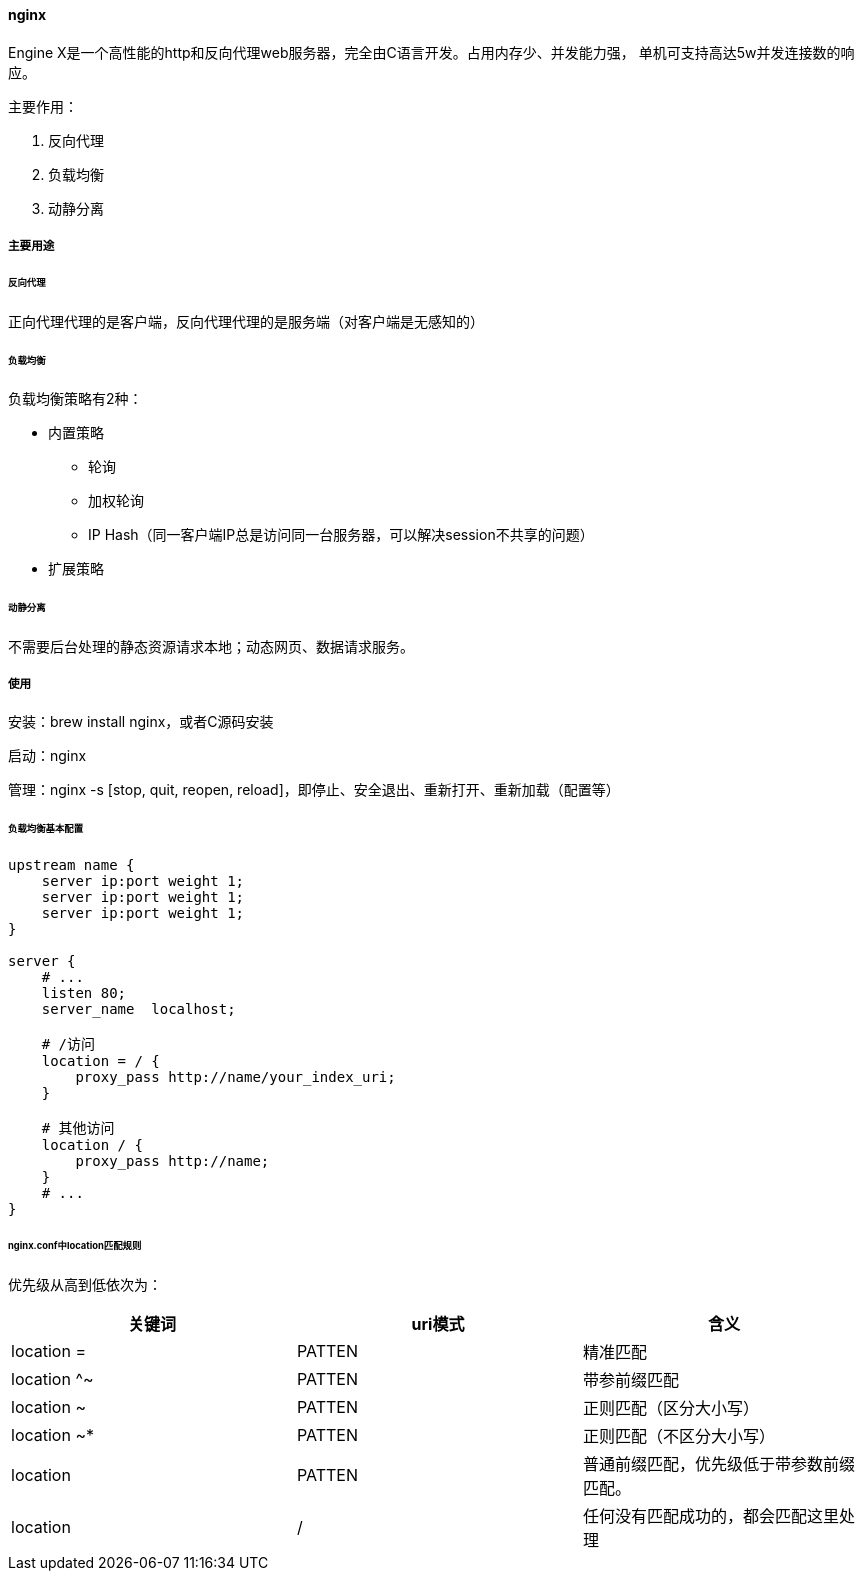 ==== nginx

Engine X是一个高性能的http和反向代理web服务器，完全由C语言开发。占用内存少、并发能力强，
单机可支持高达5w并发连接数的响应。

主要作用：

. 反向代理
. 负载均衡
. 动静分离

===== 主要用途

====== 反向代理

正向代理代理的是客户端，反向代理代理的是服务端（对客户端是无感知的）

====== 负载均衡

负载均衡策略有2种：

* 内置策略

** 轮询
** 加权轮询
** IP Hash（同一客户端IP总是访问同一台服务器，可以解决session不共享的问题）

* 扩展策略

====== 动静分离

不需要后台处理的静态资源请求本地；动态网页、数据请求服务。

===== 使用

安装：brew install nginx，或者C源码安装

启动：nginx

管理：nginx -s [stop, quit, reopen, reload]，即停止、安全退出、重新打开、重新加载（配置等）


====== 负载均衡基本配置

[source,text,indent=0]
----
upstream name {
    server ip:port weight 1;
    server ip:port weight 1;
    server ip:port weight 1;
}

server {
    # ...
    listen 80;
    server_name  localhost;

    # /访问
    location = / {
        proxy_pass http://name/your_index_uri;
    }

    # 其他访问
    location / {
        proxy_pass http://name;
    }
    # ...
}
----

====== nginx.conf中location匹配规则

优先级从高到低依次为：

|===
|关键词 |uri模式 |含义

|location =
|PATTEN
|精准匹配

|location ^~
|PATTEN
|带参前缀匹配

|location ~
|PATTEN
|正则匹配（区分大小写）

|location ~*
|PATTEN
|正则匹配（不区分大小写）

|location
|PATTEN
|普通前缀匹配，优先级低于带参数前缀匹配。

|location
|/
|任何没有匹配成功的，都会匹配这里处理
|===
